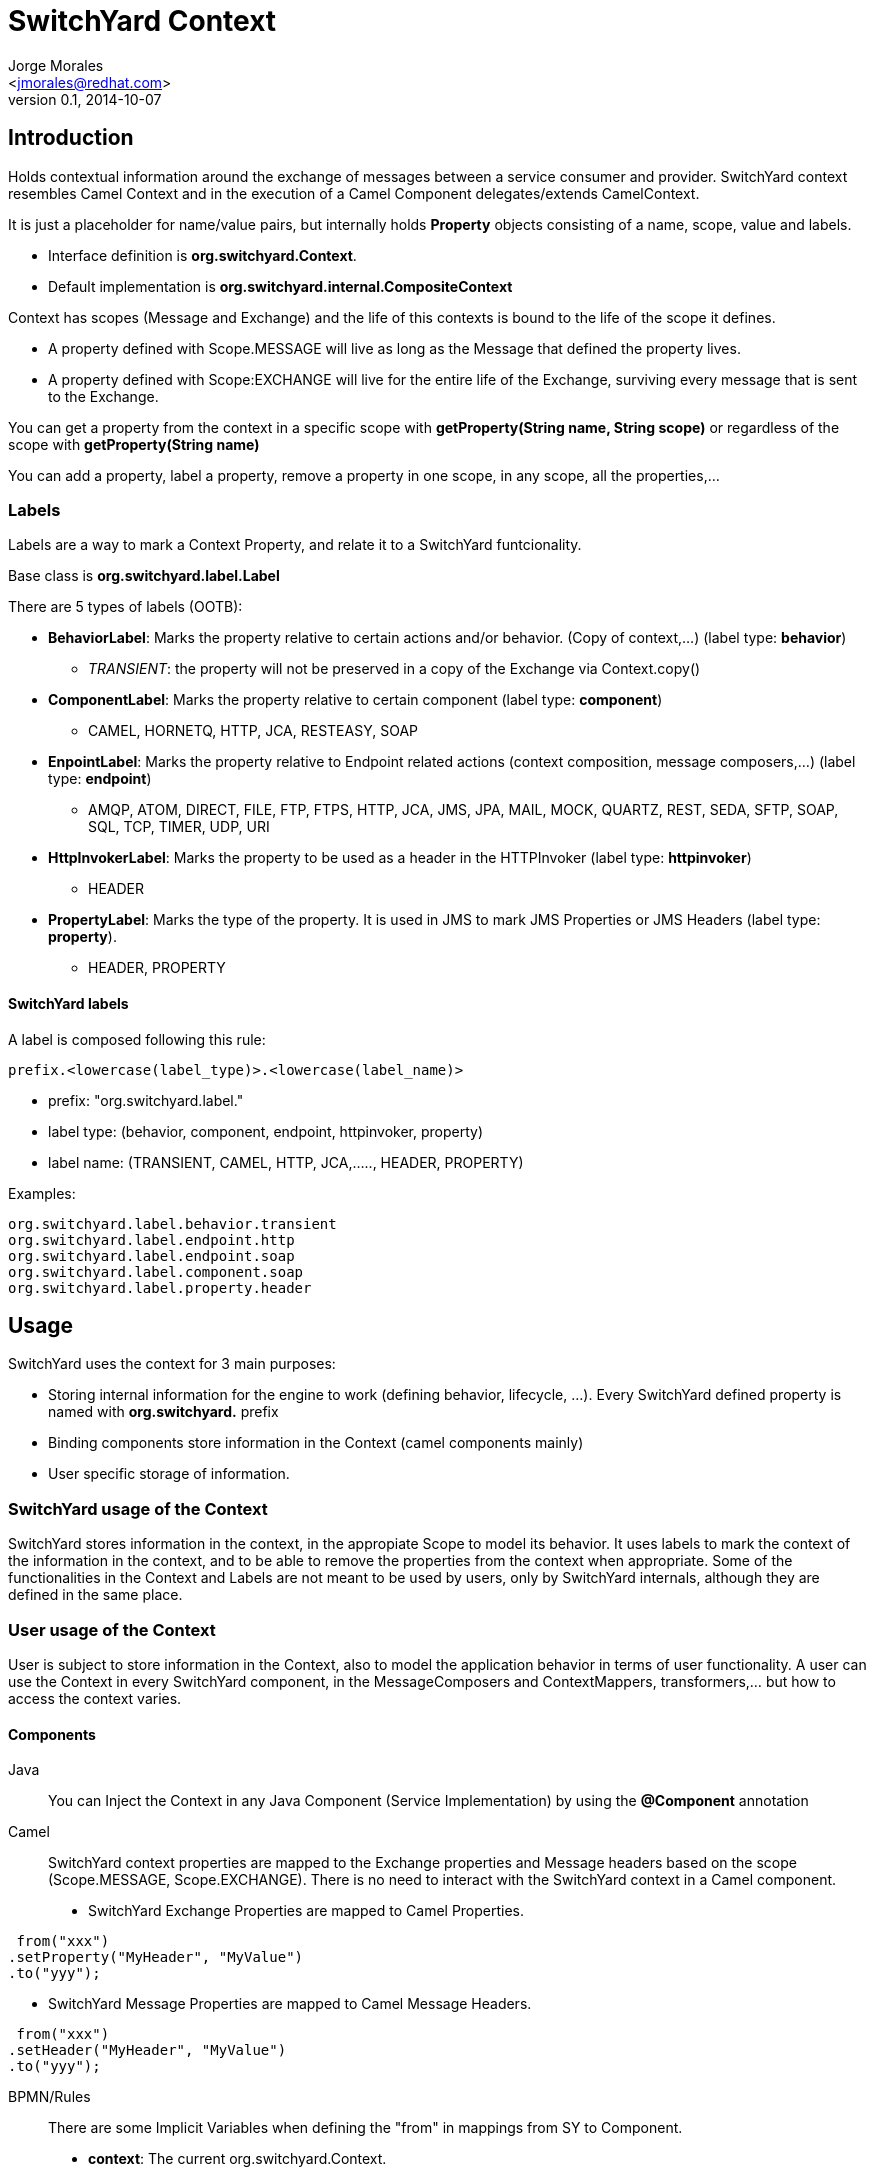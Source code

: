 = SwitchYard Context
:author: Jorge Morales 
:email: <jmorales@redhat.com>
:description: SwitchYard Context
:revdate: 2014-10-07
:revnumber: 0.1
:icons: font
:imagesdir: ./images
:figure-caption!:
:deckjs_theme: web-2.0
:scrollable:

== Introduction
Holds contextual information around the exchange of messages between a service consumer and provider.
SwitchYard context resembles Camel Context and in the execution of a Camel Component delegates/extends CamelContext.

It is just a placeholder for name/value pairs, but internally holds *Property* objects consisting of a name, scope, value and labels.

- Interface definition is *org.switchyard.Context*.
- Default implementation is *org.switchyard.internal.CompositeContext*

Context has scopes (Message and Exchange) and the life of this contexts is bound to the life of the scope it defines. 

* A property defined with Scope.MESSAGE will live as long as the Message that defined the property lives. 
* A property defined with Scope:EXCHANGE will live for the entire life of the Exchange, surviving every message that is sent to the Exchange.

You can get a property from the context in a specific scope with *getProperty(String name, String scope)* or regardless of the scope with *getProperty(String name)*

You can add a property, label a property, remove a property in one scope, in any scope, all the properties,...

=== Labels
Labels are a way to mark a Context Property, and relate it to a SwitchYard funtcionality.

Base class is *org.switchyard.label.Label*

There are 5 types of labels (OOTB):

* *BehaviorLabel*: Marks the property relative to certain actions and/or behavior. (Copy of context,...) (label type: *behavior*)
** _TRANSIENT_: the property will not be preserved in a copy of the Exchange via Context.copy()
* *ComponentLabel*: Marks the property relative to certain component (label type: *component*)
** CAMEL, HORNETQ, HTTP, JCA, RESTEASY, SOAP
* *EnpointLabel*: Marks the property relative to Endpoint related actions (context composition, message composers,...) (label type: *endpoint*)
** AMQP, ATOM, DIRECT, FILE, FTP, FTPS, HTTP, JCA, JMS, JPA, MAIL, MOCK, QUARTZ, REST, SEDA, SFTP, SOAP, SQL, TCP, TIMER, UDP, URI
* *HttpInvokerLabel*: Marks the property to be used as a header in the HTTPInvoker (label type: *httpinvoker*) 
** HEADER
* *PropertyLabel*: Marks the type of the property. It is used in JMS to mark JMS Properties or JMS Headers (label type: *property*).
** HEADER, PROPERTY

==== SwitchYard labels
A label is composed following this rule:

----
prefix.<lowercase(label_type)>.<lowercase(label_name)> 
----

* prefix: "org.switchyard.label."
* label type: (behavior, component, endpoint, httpinvoker, property)
* label name: (TRANSIENT, CAMEL, HTTP, JCA,....., HEADER, PROPERTY)

Examples:
----
org.switchyard.label.behavior.transient
org.switchyard.label.endpoint.http
org.switchyard.label.endpoint.soap
org.switchyard.label.component.soap
org.switchyard.label.property.header
----

== Usage
SwitchYard uses the context for 3 main purposes:

- Storing internal information for the engine to work (defining behavior, lifecycle, ...). Every SwitchYard defined property is named with *org.switchyard.* prefix
- Binding components store information in the Context (camel components mainly)
- User specific storage of information.

=== SwitchYard usage of the Context
SwitchYard stores information in the context, in the appropiate Scope to model its behavior. It uses labels to mark the context of the information in the context, and to be 
able to remove the properties from the context when appropriate. Some of the functionalities in the Context and Labels are not meant to be used by users, only by SwitchYard internals,
although they are defined in the same place. 

=== User usage of the Context
User is subject to store information in the Context, also to model the application behavior in terms of user functionality.
A user can use the Context in every SwitchYard component, in the MessageComposers and ContextMappers, transformers,... but how to access the context varies.

==== Components
Java:: You can Inject the Context in any Java Component (Service Implementation) by using the *@Component* annotation
Camel:: SwitchYard context properties are mapped to the Exchange properties and Message headers based on the scope (Scope.MESSAGE, Scope.EXCHANGE). 
There is no need to interact with the SwitchYard context in a Camel component.

* SwitchYard Exchange Properties are mapped to Camel Properties.

[source,java]
----
 from("xxx")
.setProperty("MyHeader", "MyValue")
.to("yyy");
----

* SwitchYard Message Properties are mapped to Camel Message Headers.

[source,java]
----
 from("xxx")
.setHeader("MyHeader", "MyValue")
.to("yyy");
----
BPMN/Rules:: There are some Implicit Variables when defining the "from" in mappings from SY to Component.

* *context*: The current org.switchyard.Context.
* *message*: The current org.switchyard.Message.

Some examples:
----
from="message.content" - This is the same as message.getContent().
from="context[‘foo’]" - This is the same as context.getProperty("foo", Scope.MESSAGE).getValue(), in a null-safe manner.
----

BPEL:: TODO

==== MessageComposers
In a MessageComposer you have the *Exchange* as a parameter to compose/decompose methods, so to get access to the context you can:

[source,java]
----
context = exchange.getContext();
----

==== ContextMappers
In a ContextMapper you have the *Context* as a parameter to mapFrom/mapTo methods.

==== Transformers
If you need to get access to the context in a SwitchYard transformer, you can qualify the "from" and 
use Message as input type in the transformer method.

[source,java]
----
@Transformer(from = "java:com.example.ClassOne")
public ClassTwo transform(Message message) {
   Context context = message.getContext();
   ....
   return classTwo;
 } 
----

==== ExchangeInterceptors
In ExchangeInterceptors you have the *Context* as a parameter to before/after methods.

=== How is the information stored in the Context
Once you have access to the Context, every Property looked up in the context (if looked up without explicitly passing a Scope) will be first looked up 
as Message scoped and the as Exchange scoped.
If the user sets a property without explicitly targeting a Scope, this Property will be defined as Message scoped.

Some examples of Context usage:
[java,source]
----
Context context = exchange.getContext();
context.setProperty("BindingName", gatewayName, Scope.MESSAGE);
context.setProperty("org.switchyard.exchangeGatewayName");   // This property will be Message scoped

context.getProperty("org.switchyard.exchangeGatewayName", Scope.Exchange);
context.getProperty("BindingName");   // Will return Message scoped property if defined, or then Exchange scoped

context.getProperties(); // Will provide with a Set<Property> with every property in every context
context.getProperties(Scope.EXCHANGE); // Will provide with a Set<Property> with every property in EXCHANGE context

context.removeProperties(); // Clears out the context
context.removeProperties(Scope.MESSAGE); // Clears out the MESSAGE Scope context
context.removeProperties(Label); // Removes every property in every context with that Label
----

== Exchange context
This is a graphical representation of the Exchange context

[source,java]
----
Exchange Context -> 
    CamelBatchComplete .............................: true
    CamelBatchIndex ................................: 0
    CamelBatchSize .................................: 1
    org.switchyard.bus.camel.consumer ..............: ServiceReference [name={....}]
    org.switchyard.bus.camel.contract ..............: org.switchyard.metadata.BaseExchangeContract@49cb9565
    org.switchyard.bus.camel.dispatcher ............: org.switchyard.bus.camel.ExchangeDispatcher@65994f93
    org.switchyard.bus.camel.labels ................: {CamelFileExchangeFile=[org.switchyard.label.component.camel, org.switchyard.label.endpoint.file],...., org.switchyard.security.context.SecurityContext=[org.switchyard.label.behavior.transient]}
    org.switchyard.bus.camel.phase .................: IN
    org.switchyard.bus.camel.replyHandler ..........: org.switchyard.component.camel.CamelResponseHandler@54a37b1a
    org.switchyard.exchangeGatewayName .............: file1
    org.switchyard.exchangeInitiatedNS .............: 10999671294181171
    org.switchyard.security.context.SecurityContext : DefaultSecurityContext@1210402593[systemUUID=455e975a-de16-4450-ac34-4b358fe1915d, expirationMillis=0, credentials=[], securityDomainsToSubjects={}]
----

== Message Context
This is a graphical representation of the Message context

[source,java]
----
Exchange Context -> 
Message Context -> 
    BindingName .........................: file1
    CamelFileAbsolute ...................: true
    CamelFileAbsolutePath ...............: /input
    CamelFileLastModified ...............: 1412686922000
    CamelFileLength .....................: 702
    org.switchyard.bus.camel.labels .....: {CamelFileAbsolutePath=[org.switchyard.label.component.camel, org.switchyard.label.endpoint.file], ...., CamelFileLength=[org.switchyard.label.component.camel, org.switchyard.label.endpoint.file]}
    org.switchyard.bus.camel.messageSent : true
    org.switchyard.messageComposer ......: com.xxx.MyMessageComposer@1a6a1e9f
    timeIn ..............................: 20141007150250407
----

==== User defined labels
A user might want to create a label to mark and to add/remove information that they add in an easy way. It is just a matter of defining a new subclass
of Label, and add the enumeration of labels needed.

In this way, a user can add information into the context, and then remove all of their information at once:

[java,source]
----
context.addProperty("userTransactionId","x12fd25", Scope.EXCHANGE, UserDefined.USER.label());
...
context.removeProperties(UserDefined.USER.label());
----

